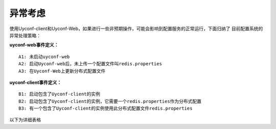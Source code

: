 异常考虑
========

使用Uyconf-client和Uyconf-Web，如果进行一些非预期操作，可能会影响到配置服务的正常运行，下面归纳了
目前配置系统的异常处理策略：

**uyconf-web事件定义：**

::

    A1: 未启动uyconf-web
    A2: 启动Uyconf-web后，未上传一个配置文件叫redis.properties
    A3: 在Uyconf-Web上更新分布式配置文件

**uyconf-client事件定义：**

::

    B1: 启动包含了Uyconf-client的实例
    B2: 启动包含了Uyconf-client的实例，它需要一个redis.properties作为分布式配置
    B3: 有一个包含了Uyconf-client的实例使用此分布式配置文件redis.properties

以下为详细表格

.. raw:: html

   <table border="1" cellspacing="1" cellpadding="1">
     <tr>
      <th width="100px">操作前提</th>
      <th width="100px">操作时间点</th>
      <th width="100px">操作行为</th>
      <th width="100px">配置系统的处理</th>
      <th width="100px">影响</th>
      <th width="100px">用户建议</th>
     </tr>
     <tr>
       <td width="100px">A1</td>
       <td width="100px">B1</td>
       <td width="100px">B1</td>
       <td width="100px">此实例无法使用所有分布式配置</td>
       <td width="100px">此实例使用本地(classpath目录下)的配置</td>
       <td width="100px">启动uyconf-web, 然后再重新实例</td>
     </tr>
     <tr>
       <td width="100px">A2</td>
       <td width="100px">B1</td>
       <td width="100px">B2</td>
       <td width="100px">此实例无法使用此分布式配置redis.properties</td>
       <td width="100px">此实例使用本地的配置redis.properties</td>
       <td width="100px">先上传redis.properties, 然后重新启动实例</td>
     </tr>
     <tr>
       <td width="100px">A2 & B3</td>
       <td width="100px">A3</td>
       <td width="100px">误操作，上传了一个空的配置文件redis.properties</td>
       <td width="100px">此实例无法正常更新配置文件redis.properties</td>
       <td width="100px">1. 此实例没有更新配置，仍沿用以前的配置<br/>2. 实例日志打印ERROR错误<br/>3. 监控系统报警（由于ZK上的配置数据与DB出现不同步，因此有报警）</td>
       <td width="100px">重新上传redis.properties</td>
     </tr>
     <tr>
       <td width="100px">A2 & B3</td>
       <td width="100px">A3</td>
       <td width="100px">误操作，上传了一个别人的配置文件remote.properties</td>
       <td width="100px">uyconf-web拒绝了此次更新请求</td>
       <td width="100px">上传失败</td>
       <td width="100px">重新上传redis.properties</td>
     </tr> 
   </table>
